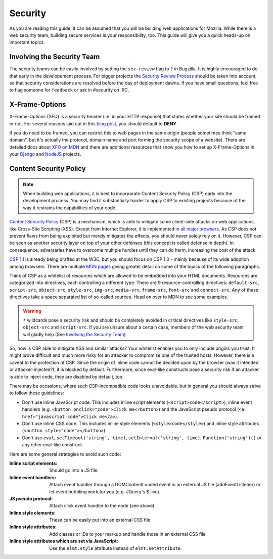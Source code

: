 Security
========

As you are reading this guide, it can be assumed that you will be building web
applications for Mozilla. While there is a web security team, building secure
services is your responsibility, too. This guide will give you a quick heads-up
on important topics.

Involving the Security Team
---------------------------

The security teams can be easily involved by setting the ``sec-review`` flag
to ``?`` in Bugzilla. It is highly encouraged to do that early in the developement
process. For bigger projects the `Security Review Process`_ should be taken
into account, so that security considerations are resolved before the day of
deployment dawns. If you have small questions, feel free to flag someone for ``feedback`` or ask in #security on IRC.


X-Frame-Options
---------------

X-Frame-Options (XFO) is a security header (i.e. in your HTTP response) that
states whether your site should be framed or not. For several reasons laid out
in this `blog post`_, you should default to **DENY**.

If you do need to be framed, you can restrict this to web pages in the same
origin (people sometimes think "same domain", but it's actually the protocol,
domain name and port forming the security scope of a website).
There are detailed docs about `XFO on MDN`_ and there are additional resources
that show you how to set up X-Frame-Options in your `Django`_ and `NodeJS`_
projects.


Content Security Policy
-----------------------

.. note::
    When building web applications, it is best to incorporate
    Content Security Policy (CSP) early into the development process. You may
    find it substantially harder to apply CSP to existing projects because of
    the way it restrains the capabilities of your code.

`Content Security Policy`_ (CSP) is a mechanism, which is able to mitigate some
client-side attacks on web applications, like Cross-Site Scripting (XSS). Except
from Internet Explorer, it is implemented in `all major browsers`_. As CSP does
not prevent flaws from being exploited but merely mitigates the effects, you
should never solely rely on it. However, CSP can be seen as another security
layer on top of your other defenses (this concept is called defense in depth).
In consequence, adversaries have to overcome multiple hurdles until they can do
harm, increasing the cost of the attack.

`CSP 1.1`_ is already being drafted at the W3C, but you should focus on CSP 1.0
- mainly because of its wide adoption among browsers. There are multiple
`MDN pages`_ giving greater detail on some of the topics of the following
paragraphs.

Think of CSP as a whitelist of resources which are allowed to be embedded into
your HTML documents. Resources are categorized into directives, each controlling
a different type. There are 9 resource-controlling directives: ``default-src``,
``script-src``, ``object-src``, ``style-src``, ``img-src``, ``media-src``,
``frame-src``, ``font-src`` and ``connect-src``. Any of these directives take a
space separated list of so-called sources. Head on over to MDN to see some
examples.

.. warning::
    ``*`` wildcards pose a security risk and should be completely avoided in
    critical directives like ``style-src``, ``object-src`` and ``script-src``.
    If you are unsure about a certain case, members of the web security team
    will gladly help (See `Involving the Security Team`_).

So, how is CSP able to mitigate XSS and similar attacks? Your whitelist enables
you to only include origins you trust. It might prove difficult and much more
risky for an attacker to compromise one of the trusted hosts. However, there is
a caveat to the protection of CSP. Since the origin of inline code cannot be
decided upon by the browser (was it intended or attacker-injected?), it is
blocked by default. Furthermore, since eval-like constructs pose a security risk
if an attacker is able to inject code, they are disabled by default, too.

There may be occasions, where such CSP-incompatible code looks unavoidable. but in
general you should always strive to follow these guidelines:

* Don't use inline JavaScript code. This includes inline script elements
  (``<script>code</script>``), inline event handlers (e.g.
  ``<button onclick="code">Click me</button>``) and the JavaScript pseudo
  protocol (``<a href="javascript:code">Click me</a>``).
* Don't use inline CSS code. This includes inline style elements
  (``<style>code</style>``) and inline style attributes
  (``<button style="code"></button>``).
* Don't use ``eval``, ``setTimeout('string', time)``,
  ``setInterval('string', time)``, ``Function('string')()`` or any other
  eval-like construct.

Here are some general strategies to avoid such code:

:Inline script elements:
    Should go into a JS file.
:Inline event handlers:
    Attach event handler through a DOMContentLoaded event in an external JS file
    (addEventListener) or let event bubbling work for you (e.g. JQuery's $.live).
:JS pseudo protocol:
    Attach click event handler to the node (see above)
:Inline style elements:
    These can be easily put into an external CSS file
:Inline style attributes:
    Add classes or IDs to your markup and handle those in an external CSS file
:Inline style attributes which are set via JavaScript:
    Use the ``elmt.style`` attribute instead of ``elmt.setAttribute``.


.. _`all major browsers`: http://caniuse.com/#search=content%20security%20policy
.. _`Content Security Policy`: http://www.w3.org/TR/CSP/
.. _`CSP 1.1`: https://dvcs.w3.org/hg/content-security-policy/raw-file/tip/csp-specification.dev.html
.. _`MDN pages`: https://developer.mozilla.org/en/docs/Security/CSP
.. _`Security Review Process`: https://wiki.mozilla.org/Security/ReviewProcess
.. _`blog post`: https://blog.mozilla.org/security/2013/12/12/on-the-x-frame-options-security-header/
.. _`XFO on MDN`: https://developer.mozilla.org/en-US/docs/HTTP/X-Frame-Options
.. _`Django`: https://docs.djangoproject.com/en/dev/ref/clickjacking/#
.. _`NodeJS`: https://npmjs.org/package/helmet
